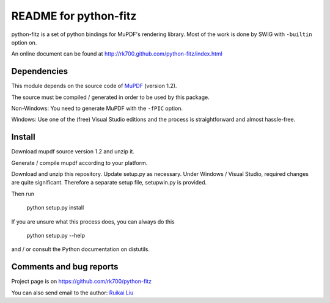 ======================
README for python-fitz
======================

python-fitz is a set of python bindings for MuPDF's rendering library. Most of the work is done by SWIG with ``-builtin`` option on.

An online document can be found at http://rk700.github.com/python-fitz/index.html

Dependencies
------------

This module depends on the source code of `MuPDF <http://www.mupdf.com>`_ (version 1.2). 

The source must be compiled / generated in order to be used by this package.  

Non-Windows: You need to generate MuPDF with the ``-fPIC`` option.  

Windows: Use one of the (free) Visual Studio editions and the process is straightforward and almost hassle-free.

Install
-------
Download mupdf source version 1.2 and unzip it.  

Generate / compile mupdf according to your platform.  

Download and unzip this repository.  
Update setup.py as necessary. Under Windows / Visual Studio, required changes are quite significant. Therefore a separate setup file, setupwin.py is provided.  

Then run

	python setup.py install

If you are unsure what this process does, you can always do this

	python setup.py --help

and / or consult the Python documentation on distutils.


Comments and bug reports
------------------------
Project page is on
https://github.com/rk700/python-fitz

You can also send email to the author:
`Ruikai Liu`_ 

.. _Ruikai Liu: lrk700@gmail.com
